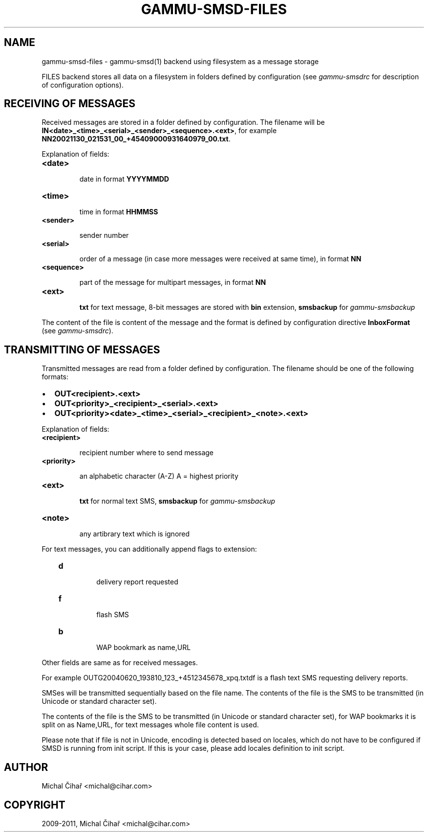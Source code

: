 .TH "GAMMU-SMSD-FILES" "7" "January 19, 2011" "1.29.0" "Gammu"
.SH NAME
gammu-smsd-files \- gammu-smsd(1) backend using filesystem as a message storage
.
.nr rst2man-indent-level 0
.
.de1 rstReportMargin
\\$1 \\n[an-margin]
level \\n[rst2man-indent-level]
level margin: \\n[rst2man-indent\\n[rst2man-indent-level]]
-
\\n[rst2man-indent0]
\\n[rst2man-indent1]
\\n[rst2man-indent2]
..
.de1 INDENT
.\" .rstReportMargin pre:
. RS \\$1
. nr rst2man-indent\\n[rst2man-indent-level] \\n[an-margin]
. nr rst2man-indent-level +1
.\" .rstReportMargin post:
..
.de UNINDENT
. RE
.\" indent \\n[an-margin]
.\" old: \\n[rst2man-indent\\n[rst2man-indent-level]]
.nr rst2man-indent-level -1
.\" new: \\n[rst2man-indent\\n[rst2man-indent-level]]
.in \\n[rst2man-indent\\n[rst2man-indent-level]]u
..
.\" Man page generated from reStructeredText.
.
.sp
FILES backend stores all data on a filesystem in folders defined by
configuration (see \fIgammu\-smsdrc\fP for description of configuration options).
.SH RECEIVING OF MESSAGES
.sp
Received messages are stored in a folder defined by configuration. The
filename will be \fBIN<date>_<time>_<serial>_<sender>_<sequence>.<ext>\fP,
for example \fBNN20021130_021531_00_+45409000931640979_00.txt\fP.
.sp
Explanation of fields:
.INDENT 0.0
.TP
.B \fB<date>\fP
.sp
date in format \fBYYYYMMDD\fP
.TP
.B \fB<time>\fP
.sp
time in format \fBHHMMSS\fP
.TP
.B \fB<sender>\fP
.sp
sender number
.TP
.B \fB<serial>\fP
.sp
order of a message (in case more messages were received at same time), in format \fBNN\fP
.TP
.B \fB<sequence>\fP
.sp
part of the message for multipart messages, in format \fBNN\fP
.TP
.B \fB<ext>\fP
.sp
\fBtxt\fP for text message, 8\-bit messages are stored with \fBbin\fP extension, \fBsmsbackup\fP for \fIgammu\-smsbackup\fP
.UNINDENT
.sp
The content of the file is content of the message and the format is defined by
configuration directive \fBInboxFormat\fP (see \fIgammu\-smsdrc\fP).
.SH TRANSMITTING OF MESSAGES
.sp
Transmitted messages are read from a folder defined by configuration. The
filename should be one of the following formats:
.INDENT 0.0
.IP \(bu 2
.
\fBOUT<recipient>.<ext>\fP
.IP \(bu 2
.
\fBOUT<priority>_<recipient>_<serial>.<ext>\fP
.IP \(bu 2
.
\fBOUT<priority><date>_<time>_<serial>_<recipient>_<note>.<ext>\fP
.UNINDENT
.sp
Explanation of fields:
.INDENT 0.0
.TP
.B \fB<recipient>\fP
.sp
recipient number where to send message
.TP
.B \fB<priority>\fP
.sp
an alphabetic character (A\-Z) A = highest priority
.TP
.B \fB<ext>\fP
.sp
\fBtxt\fP for normal text SMS, \fBsmsbackup\fP for \fIgammu\-smsbackup\fP
.TP
.B \fB<note>\fP
.sp
any artibrary text which is ignored
.UNINDENT
.sp
For text messages, you can additionally append flags to extension:
.INDENT 0.0
.INDENT 3.5
.INDENT 0.0
.TP
.B \fBd\fP
.sp
delivery report requested
.TP
.B \fBf\fP
.sp
flash SMS
.TP
.B \fBb\fP
.sp
WAP bookmark as name,URL
.UNINDENT
.UNINDENT
.UNINDENT
.sp
Other fields are same as for received messages.
.sp
For example OUTG20040620_193810_123_+4512345678_xpq.txtdf is a flash text SMS
requesting delivery reports.
.sp
SMSes will be transmitted sequentially based on the file name. The contents of
the file is the SMS to be transmitted (in Unicode or standard character set).
.sp
The contents of the file is the SMS to be transmitted (in Unicode or standard
character set), for WAP bookmarks it is split on as Name,URL, for text
messages whole file content is used.
.sp
Please note that if file is not in Unicode, encoding is detected based on
locales, which do not have to be configured if SMSD is running from init
script. If this is your case, please add locales definition to init script.
.SH AUTHOR
Michal Čihař <michal@cihar.com>
.SH COPYRIGHT
2009-2011, Michal Čihař <michal@cihar.com>
.\" Generated by docutils manpage writer.
.\" 
.
